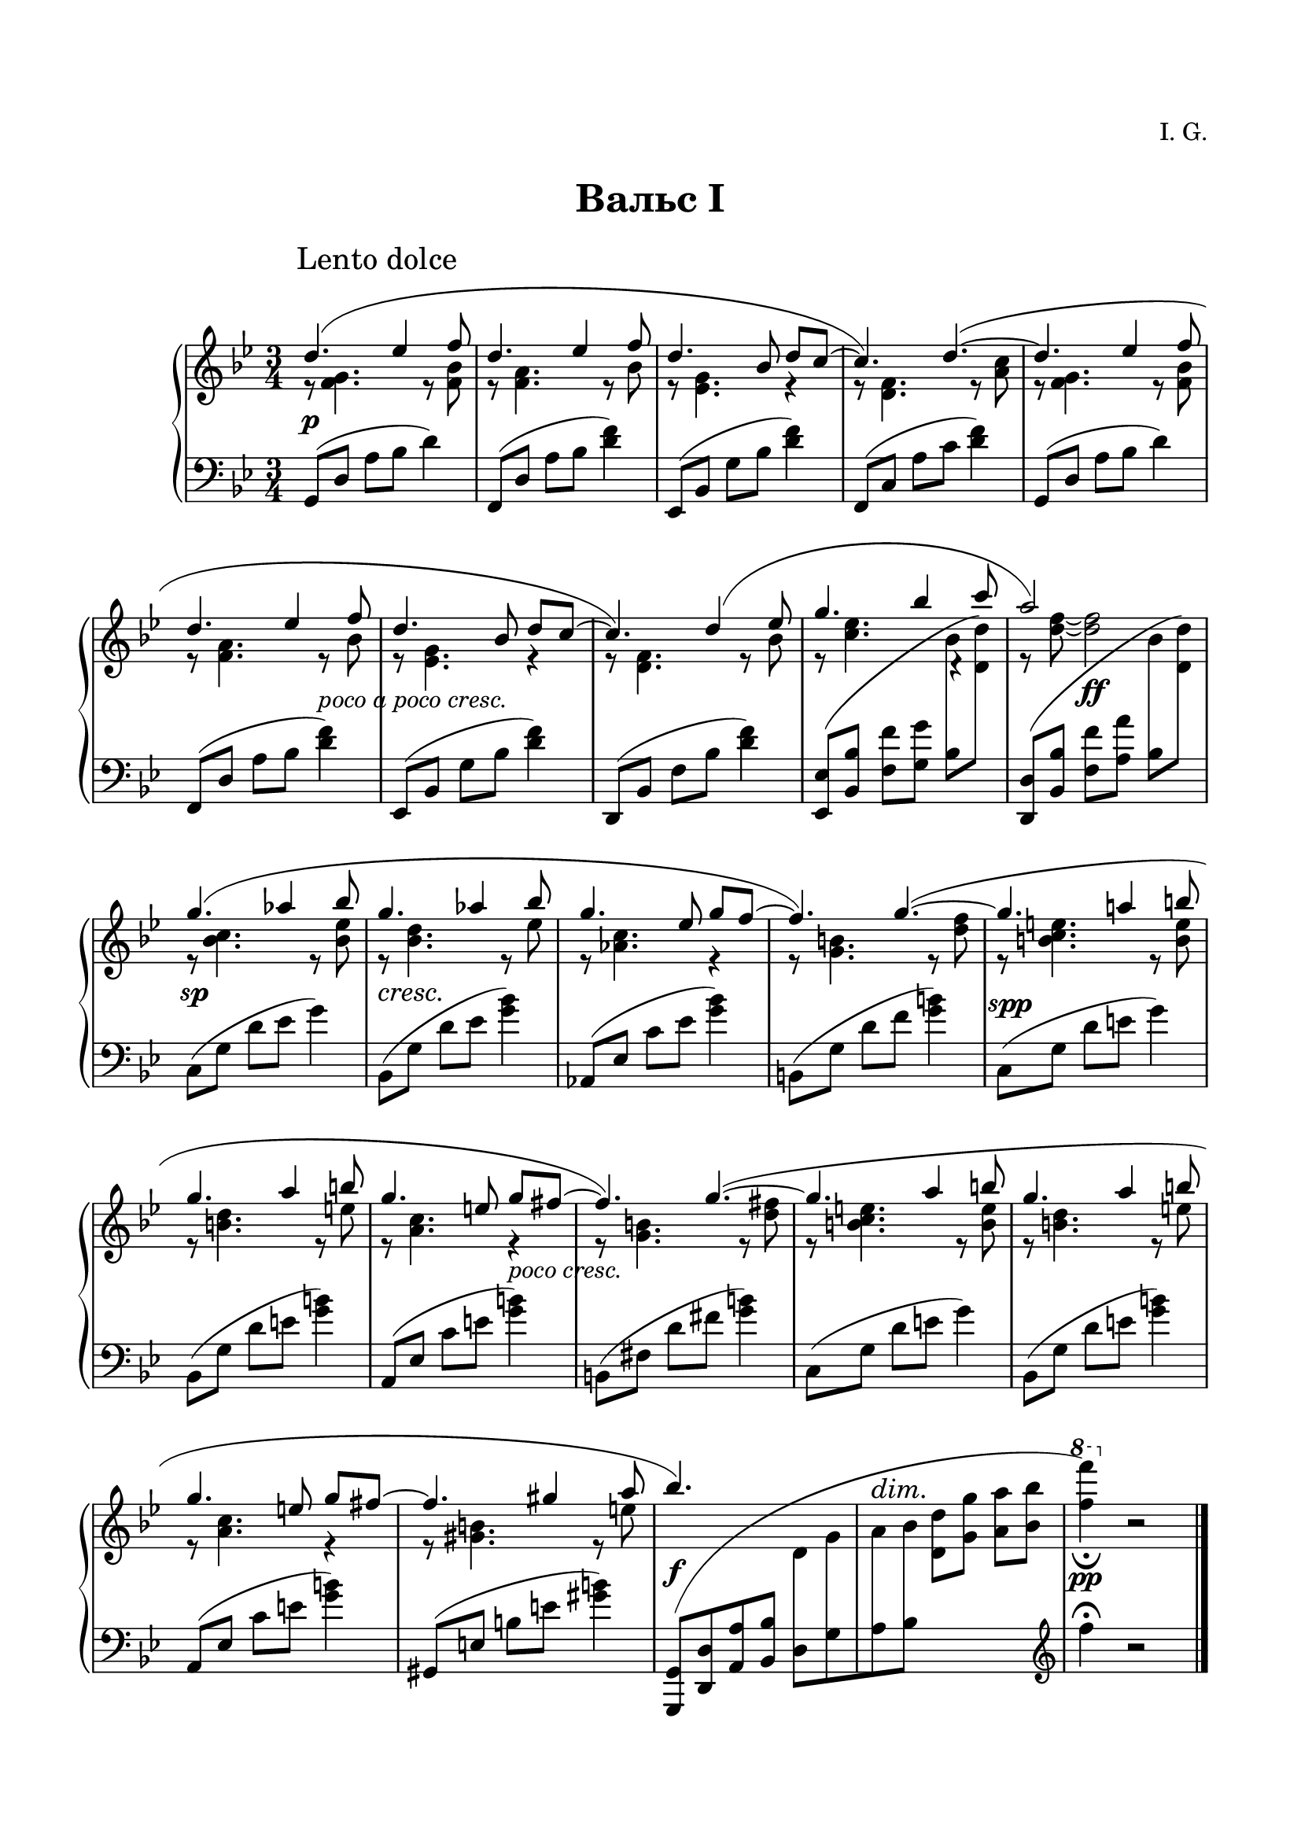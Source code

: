 \version "2.19.15"

\language "deutsch"

\paper {
  #(set-paper-size "a4")
  top-system-spacing.basic-distance = #25
  top-markup-spacing.basic-distance = #15
  markup-system-spacing.basic-distance = #30
  system-system-spacing.basic-distance = #20
  score-system-spacing.basic-distance = #35
  last-bottom-spacing.basic-distance = #25
  left-margin = 15
  right-margin = 15
}

\layout {
  \context {
    \PianoStaff
    \consists #Span_stem_engraver
  }
}

makeOctaves =
#(define-music-function (parser location arg mus)
   (integer? ly:music?)
   #{<<
     \withMusicProperty #'to-relative-callback
     #(lambda (m p)
        (let ((mu (ly:music-property m 'element)))
          (ly:music-transpose mu (ly:make-pitch (- arg) 0 0))
          (ly:make-music-relative! mu p)
          (ly:music-transpose mu (ly:make-pitch arg 0 0)))
        p)
     \transpose c' $(ly:make-pitch arg 0 0) $mus
     $mus
     >>
   #})

paren =
#(define-event-function (parser location dyn) (ly:event?)
   (make-dynamic-script
    #{ \markup \concat {
      \normal-text \italic \fontsize #1 (
      #(ly:music-property dyn 'text)
      \normal-text \italic \fontsize #1 )
       }
    #}))

%%%%%%%%%% ONE %%%%%%%%%%%%%%%%%%%%%%%%%%%%%%%%%%%%%%%%%%%%%%%%%%%%%%%
%%%%%%%%%%% RH %%%%%%%%%%%%
rechtsOne = \relative {
  \clef treble
  \key g \minor
  \time 3/4
  \set Timing.beamExceptions = #'()
  \set Timing.baseMoment = #(ly:make-moment 1/4)
  \set Timing.beatStructure = #'(1 1 1)
  \override Score.RehearsalMark.extra-offset = #'(4 . 2)
  \mark "Lento dolce"
  <<
    {
      \override Slur.positions = #'(3 . 1)
      d''4.( es4 f8 d4. es4 f8 d4. b8 d c~ c4.) d~(
      d es4 f8 d4. es4 f8 d4. b8 d c~ c4.) d4( es8
      g4. b4 c8 a2) s4 g4.( as4 b8 g4.  as4 b8 g4. es8 g f~ f4.) g~(
      g a!4 h8 g4. a4 h8 g4. e8 g fis~ fis4.) g~(
      g a4 h8 g4. a4 h8 g4. e8 g fis~ fis4. gis4 a8 b4.) s s2. s
    }
    \\
    {
      r8 <f, g>4. r8 <f b> r <f a>4. r8 b r <es, g>4. r4 r8 <d f>4. r8 <a' c>
      r8 <f g>4. r8 <f b> r <f a>4. r8 b r <es, g>4. r4 r8 <d f>4. r8 b'
      r <c es>4.
      \once \override Rest.extra-offset = #'(0.5 . 0.5)
      r4 r8 <d f>~ q2
      r8 <b c>4. r8 <b es> r <b d>4. r8 es r <as, c>4. r4 r8 <g h>4. r8 <d' f>
      r <h c e>4. r8 <h e> r <h d>4. r8 e r <a, c>4. r4 r8 <g h>4. r8 <d' fis>
      r <h c e>4. r8 <h e> r <h d>4. r8 e r <a, c>4. r4 r8 <gis h>4. r8 e'
    }
    \\
    {
      \voiceTwo
      s2.*8 s2
      \autoBeamOff
      \crossStaff {b8 s s2 b8 s}
      \autoBeamOn
      s2.*12 s2
      \autoBeamOff
      \crossStaff {d,8 g a b}
      \autoBeamOn
      s2
      \change Staff = LH
      \clef treble
      f'4^\fermata b,2\rest
    }
  >>
  \bar "|."

}
%%%%%%%%%%% LH %%%%%%%%%%%%
linksOne = \relative {
  \clef bass
  \key g \minor
  \time 3/4
  %\set Staff.printKeyCancellation = ##f
  \set Timing.beamExceptions = #'()
  \set Timing.baseMoment = #(ly:make-moment 1/4)
  \set Timing.beatStructure = #'(1 1 1)

  g,8( d' a' b d4)
  f,,8( d' a' b <d f>4)
  es,,8( b' g' b <d f>4)
  f,,8( c' a' c <d f>4)
  g,,8( d' a' b d4)
  f,,8( d' a' b <d f>4)
  es,,8( b' g' b <d f>4)
  d,,8( b' f' b <d f>4)
  \makeOctaves #1 {
    es,,8( b' f' g
  }
  \stemDown
  b
  \change Staff = RH
  \makeOctaves #1 {
    d)
  }
  \change Staff = LH
  \stemNeutral
  \makeOctaves #1 {
    d,,8( b' f' a
  }
  \stemDown
  b
  \change Staff = RH
  \makeOctaves #1 {
    d)
  }
  \change Staff = LH
  \stemNeutral
  c,8( g' d' es g4)
  b,,8( g' d' es <g b>4)
  as,,8( es' c' es <g b>4)
  h,,8( g' d' f <g h>4)
  c,,8( g' d' e g4)
  b,,8( g' d' e <g h>4)
  a,,8( es' c' e <g h>4)
  h,,8( fis' d' fis <g h>4)
  c,,8( g' d' e g4)
  b,,8( g' d' e <g h>4)
  a,,8( es' c' e <g h>4)
  gis,,8( e' h' e <gis h>4)
  \shape #'((-0.3 . -0.1) (2 . 10) (-3 . 1) (-0.3 . -0.3)) Slur
  \makeOctaves #-1 {
    g,,8[( d' a' b]
  }
  d,[ g a b]
  \change Staff = RH
  \stemDown
  \makeOctaves #1 {
    d g a b
    \ottava #1
    \set Staff.ottavation = #"8"
    f''4)_\fermata
    \ottava #0
  }
  r2

}
%%%%%%%%%%%%D%%%%%%%%%%%%
dynamicOne = {
  \override Hairpin.to-barline = ##f
  \override DynamicTextSpanner.style = #'none
  s2.*5\p s2 s4-\markup { \italic { poco a poco cresc. } } s2.*3
  s4 s2\ff s2.\sp s2.*2\cresc s2 s4
  \once\override DynamicText.extra-offset = #'(.5 . -1)
  s2.*2\spp s2 s4-\markup { \italic { poco cresc. } } s2.*5
  s2.\f
  \override DynamicTextSpanner.extra-offset = #'(0 . 7.5)
  \override DynamicText.extra-offset = #'(0 . -.5)
  s\dim s\pp
}
%%%%%%%%%%%%%%%%%%%%%%


%%%%%%%%%% TWO %%%%%%%%%%%%%%%%%%%%%%%%%%%%%%%%%%%%%%%%%%%%%%%%%%%%%%%
%%%%%%%%%%% RH %%%%%%%%%%%%
rechtsTwo = \relative {
  \clef treble
  \key g \minor
  \time 3/4
  \set Timing.beamExceptions = #'()
  \set Timing.baseMoment = #(ly:make-moment 1/4)
  \set Timing.beatStructure = #'(1 1 1)
  \override Score.RehearsalMark.extra-offset = #'(4 . 2)
  \mark "Lento dolce"
  <<
    {
      \override Slur.positions = #'(3 . 1)
      d''4.( es4 f8 d4. es4 f8 d4. b8 d c~ c4.) d~(
      d es4 f8 d4. es4 f8 d4. b8 d c~ c4.) d4( es8
      g4. b4 c8 a4. g) g4.( as4 b8 g!4.  as4 b8 ges4. es8 ges f~ f4.) g!~(
      g as4 b8 g4. a4 b8 g4. es8 g f~ f4.) g~(
      g a4 b8 g4. a4 b8 g4. es8 g f~ f4.) es~(
      es f4 g8 es4. f4 g8 es4. c8 es d~ d4.) e4( fis8 b2.) g2. s
    }
    \\
    {
      r8 <f, g>4. r8 <f b> r <f a>4. r8 b r <es, g>4. r4 r8 <d f>4. r8 <a' c>
      r8 <f g>4. r8 <f b> r <f a>4. r8 b r <es, g>4. r4 r8 <d f>4. r8 b'
      r <c es>4.
      \once \override Rest.extra-offset = #'(0.5 . 0.5)
      r4 r8 <d f>~ q2
      r8 <b c>4. r8 <b es> r <b d>4. r8 d r <as ces>4. r4 r8 <g! b>4. r8 <b des>
      r <b c>4. r8 <b es> r <as es'>4. r8 es' r <b d>4. r4 r8 <g b>4. r4
      r8 <as c>4. r8 <c es> r <g b>4. r8 es' r <f, as>4. r4 r8 <g b>4. r8 <b d>
      r <g as c>4. r8 <g c> r <g b>4.r8 c r <f, as>4. r4 r8 <fis a!>4. r8 c' g'2.
      s s
    }
    \\
    {
      \voiceTwo
      s2.*8 s2
      \autoBeamOff
      \crossStaff {b,8 s s2 b8 s}
      \autoBeamOn
      s2.*16 s2
      \autoBeamOff
      \crossStaff {e,8 g a b}
      \autoBeamOn
      s2
      \change Staff = LH
      \clef treble
      e4 b2\rest
    }
  >>
  \bar "|."

}
%%%%%%%%%%% LH %%%%%%%%%%%%
linksTwo = \relative {
  \clef bass
  \key g \minor
  \time 3/4
  %\set Staff.printKeyCancellation = ##f
  \set Timing.beamExceptions = #'()
  \set Timing.baseMoment = #(ly:make-moment 1/4)
  \set Timing.beatStructure = #'(1 1 1)

  g,8( d' a' b d4)
  f,,8( d' a' b <d f>4)
  es,,8( b' g' b <d f>4)
  f,,8( c' a' c <d f>4)
  g,,8( d' a' b d4)
  f,,8( d' a' b <d f>4)
  es,,8( b' g' b <d f>4)
  d,,8( b' f' b <d f>4)
  \makeOctaves #1 {
    es,,8( b' f' g
  }
  \stemDown
  b
  \change Staff = RH
  \makeOctaves #1 {
    d)
  }
  \change Staff = LH
  \stemNeutral
  \makeOctaves #1 {
    d,,8( b' f' a
  }
  \stemDown
  b
  \change Staff = RH
  \makeOctaves #1 {
    d)
  }
  \change Staff = LH
  \stemNeutral
  c,8( g' d' es g4)
  b,,8( ges' d' es <ges b>4)
  as,,8( es' ces' es <ges b>4)
  g,,!8( es' b' des <e g>4)
  c,8( g' d' es g4)
  f,,8( c' as' c <f as>4)
  g,,8( f' b d <g b>4)
  es,,8( b' g' b <d f>4)
  as,8( es' b' c es4)
  g,,8( es' b' c <es g>4)
  f,,8( c' as' c <es g>4)
  g,,8( es' b' d <es g>4)
  as,,8( es' b' c es4)
  g,,8( es' b' c <es g>4)
  f,,8( c' as' c <es g>4)
  fis,,8( d' a'! c <fis a>4)
  \shape #'((0 . -1) (2 . 10) (0 . 2) (-0.3 . -0.3)) Slur
  \makeOctaves #-1 {
    g,,8[( d' a' b]
  }
  e,[ g a b]
  \change Staff = RH
  \stemDown
  \makeOctaves #1 {
    d g a b
    \ottava #1
    \set Staff.ottavation = #"8"
    e'4)
    \ottava #0
  }
  r2

}
%%%%%%%%%%%%D%%%%%%%%%%%%
dynamicTwo = {
  \override Hairpin.to-barline = ##f
  \override DynamicTextSpanner.style = #'none
  s2.*5\p s2 s4-\markup { \italic { poco cresc. } } s2.*3
  s4
  \once\override DynamicText.extra-offset = #'(0 . -.5)
  s2\ff
  \once\override DynamicText.extra-offset = #'(0 . -2)
  s2.\sp
  \override DynamicTextSpanner.extra-offset = #'(-1.5 . -1)
  s2.*3\cresc
  \once\override DynamicText.extra-offset = #'(.5 . -1)
  s2.*3\spp s2.*5-\markup { \italic { poco a poco cresc. } }
  \override DynamicText.extra-offset = #'(0 . -1)
  s2.*4\paren\sp
  \override DynamicText.extra-offset = #'(0 . 1)
  s2.\f
  \override DynamicTextSpanner.extra-offset = #'(2 . 9)
  \override DynamicText.extra-offset = #'(0 . 1)
  \small s\dim \normalsize s\pp
}
%%%%%%%%%%%%%%%%%%%%%%


\book {
  \paper {
    print-all-headers = ##t
  }
  \header {
    composer = "I. G."
    tagline = \markup {\char ##x00A9 "Ilja Grischunin"}
  }
  \markup { \vspace #1 }
%%%%%%%%%%%%%%%%%%%%% ERSTE %%%%%%%%%%%%%%%%%%%
  \score {
    \new PianoStaff <<
      \new Staff = "RH" \rechtsOne
      \new Dynamics = "DYN" \dynamicOne
      \new Staff = "LH" \linksOne
    >>
    \header {
      title = "Вальс I"
      composer = ##f
    }
    \layout {
      \context {
        \Score
        \override StaffGrouper.staff-staff-spacing.basic-distance = #13
        \remove "Bar_number_engraver"
      }
    }
  }
%%%%%%%%%%%%%%%%%%%%% ZWEITE %%%%%%%%%%%%%%%%%%%
  \score {
    \new PianoStaff <<
      \new Staff = "RH" \rechtsTwo
      \new Dynamics = "DYN" \dynamicTwo
      \new Staff = "LH" \linksTwo
    >>
    \header {
      title = "Вальс II"
      composer = ##f
    }
    \layout {
      \context {
        \Score
        \override StaffGrouper.staff-staff-spacing.basic-distance = #13
        \remove "Bar_number_engraver"
      }
    }
  }
}